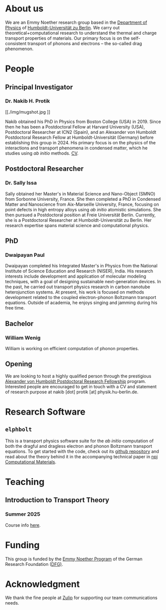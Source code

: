 #+AUTHOR: Nakib Haider Protik
#+EMAIL: nakib.haider.protik@gmail.com
#+HTML_HEAD: <link rel="stylesheet" type="text/css" href="thirdparty/worg.css"/>
#+HTML_HEAD: <link rel="icon" type="image/ico" href="logo/group-logo_simplest.svg"/>
#+OPTIONS: H:3 num:nil toc:nil \n:nil ::t |:t ^:t -:t f:t *:t tex:t d:(HIDE) tags:not-in-toc html-postamble:nil

#+ATTR_HTML: :style float:none;
[[./logo/banner.svg]]


* About us
We are an Emmy Noether research group based in the [[https://www.physik.hu-berlin.de/en/standardseite][Department of Physics]] of [[https://www.hu-berlin.de/en][Humboldt-Universität zu Berlin]]. We carry out theoretical+computational research to understand the thermal and charge transport properties of materials. Our primary focus is on the self-consistent transport of phonons and electrons -- the so-called drag phenomenon.


* People
** Principal Investigator

*** Dr. Nakib H. Protik
#+ATTR_HTML: :style :width 200px;
[[./img/mugshot.jpg
]]

Nakib obtained his PhD in Physics from Boston College (USA) in 2019. Since then he has been a Postdoctoral Fellow at Harvard University (USA), Postdoctoral Researcher at ICN2 (Spain), and an Alexander von Humboldt Postdoctoral Research Fellow at Humboldt-Universität (Germany) before establishing this group in 2024. His primary focus is on the physics of the interactions and transport phenomena in condensed matter, which he studies using /ab initio/ methods. [[file:./docs/nprotik-cv.pdf][CV]].

** Postdoctoral Researcher
*** Dr. Sally Issa
#+ATTR_HTML: :style :width 200px;
[[./img/Sally_pic.jpg]]


Sally obtained her Master's in Material Science and Nano-Object (SMNO) from Sorbonne University, France. She then completed a PhD in Condensed Matter and Nanoscience from Aix-Marseille University, France, focusing on point defects in high entropy alloys using /ab initio/ atomistic simulations. She then pursued a Postdoctoral position at Freie Universität Berlin. Currently, she is a Postdoctoral Researcher at Humboldt-Universität zu Berlin. Her research expertise spans material science and computational physics.

** PhD
*** Dwaipayan Paul
#+ATTR_HTML: :style :width 200px;
[[./img/Dwaipayan-pic.jpeg]]


Dwaipayan completed his Integrated Master's in Physics from the National Institute of Science Education and Research (NISER), India. His research interests include development and application of molecular modeling techniques, with a goal of designing sustainable next-generation devices. In the past, he carried out transport physics research in carbon nanotube heterojunction systems. At present, his work is focused on methods development related to the coupled electron-phonon Boltzmann transport equations. Outside of academia, he enjoys singing and jamming during his free time.

** Bachelor

*** William Wenig
#+ATTR_HTML: :style :width 200px;
[[./img/William-pic.jpg]]

William is working on efficient computation of phonon properties.

** Opening
We are looking to host a highly qualified person through the prestigious [[https://www.humboldt-foundation.de/en/apply/sponsorship-programmes/humboldt-research-fellowship][Alexander von Humboldt Postdoctoral Research Fellowship]] program. Interested people are encouraged to get in touch with a CV and statement of research purpose at nakib [dot] protik [at] physik.hu-berlin.de.

* Research Software
** ~elphbolt~
This is a transport physics software suite for the /ab initio/ computation of both the dragful and dragless electron and phonon Boltzmann transport equations. To get started with the code, check out its [[https://github.com/nakib/elphbolt][github repository]] and read about the theory behind it in the accompanying technical paper in [[https://www.nature.com/articles/s41524-022-00710-0.pdf][npj Computational Materials]].


* Teaching
** Introduction to Transport Theory
*** Summer 2025
Course info [[https://vlvz2.physik.hu-berlin.de/ss2025/physik/kvlinfo/en/?lvnummer=4020250048][here]].

* Funding
#+ATTR_HTML: :style :width 300px;
[[./img/logo-emmy-noether.jpg]]

This group is funded by the [[https://www.dfg.de/en/research-funding/funding-opportunities/programmes/individual/emmy-noether][Emmy Noether Program]] of the German Research Foundation ([[https://www.dfg.de/en][DFG)]].

* Acknowledgment
We thank the fine people at [[https://zulip.com/][Zulip]] for supporting our team communications needs.
